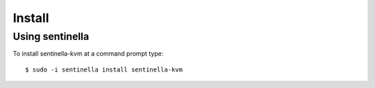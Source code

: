 Install
*******

Using sentinella
================


To install sentinella-kvm at a command prompt type: ::

	$ sudo -i sentinella install sentinella-kvm
